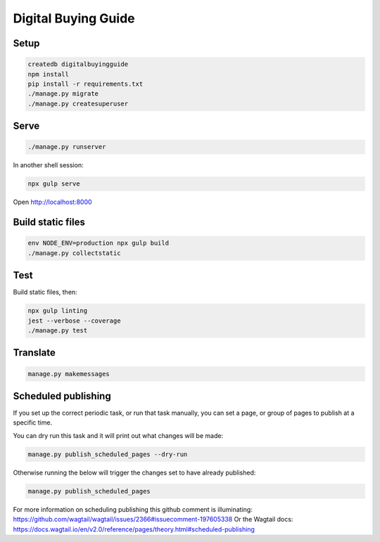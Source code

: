 Digital Buying Guide
====================

|Build Status| |Coverage Status|

Setup
-----

.. code:: bash

   createdb digitalbuyingguide
   npm install
   pip install -r requirements.txt
   ./manage.py migrate
   ./manage.py createsuperuser

Serve
-----

.. code:: bash

   ./manage.py runserver

In another shell session:

.. code:: bash

   npx gulp serve

Open http://localhost:8000

Build static files
------------------

.. code:: bash

   env NODE_ENV=production npx gulp build
   ./manage.py collectstatic

Test
----

Build static files, then:

.. code:: bash

   npx gulp linting
   jest --verbose --coverage
   ./manage.py test

Translate
---------

.. code:: bash

   manage.py makemessages

Scheduled publishing
--------------------

If you set up the correct periodic task, or run that task manually, you can set a page, or group of pages to publish at a specific time.

You can dry run this task and it will print out what changes will be made:

.. code:: bash

   manage.py publish_scheduled_pages --dry-run

Otherwise running the below will trigger the changes set to have already published:

.. code:: bash

   manage.py publish_scheduled_pages

For more information on scheduling publishing this github comment is illuminating: https://github.com/wagtail/wagtail/issues/2366#issuecomment-197605338 Or the Wagtail docs: https://docs.wagtail.io/en/v2.0/reference/pages/theory.html#scheduled-publishing

.. |Build Status| image:: https://github.com/open-contracting/digital-buying-guide/actions/workflows/ci.yml
   :target: https://github.com/open-contracting/digital-buying-guide/actions/workflows/ci.yml
.. |Coverage Status| image:: https://coveralls.io/repos/github/open-contracting/digital-buying-guide/badge.svg?branch=main
   :target: https://coveralls.io/github/open-contracting/digital-buying-guide?branch=main
